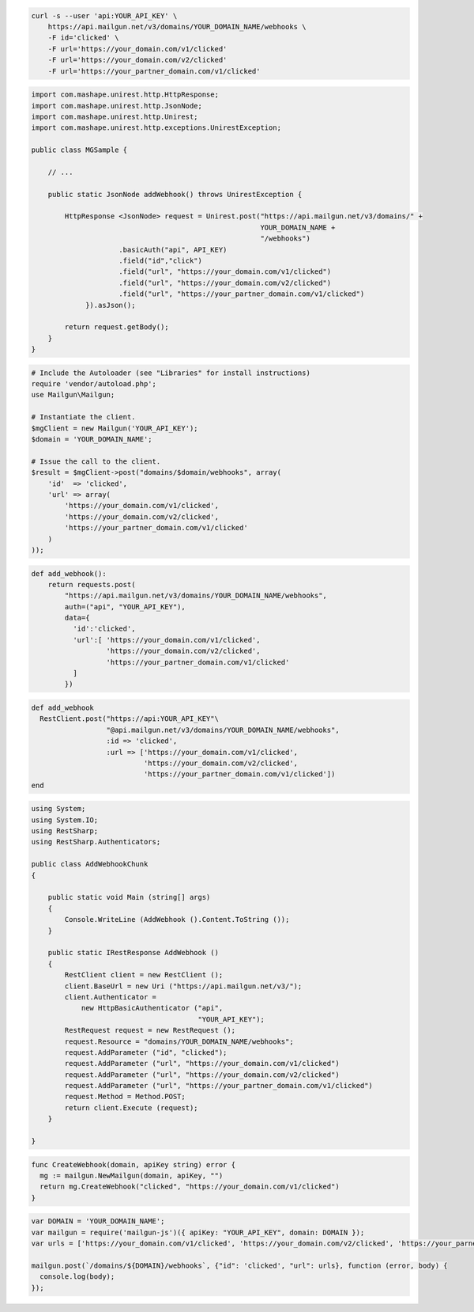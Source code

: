 .. code-block:: bash

    curl -s --user 'api:YOUR_API_KEY' \
	https://api.mailgun.net/v3/domains/YOUR_DOMAIN_NAME/webhooks \
	-F id='clicked' \
	-F url='https://your_domain.com/v1/clicked'
	-F url='https://your_domain.com/v2/clicked'
	-F url='https://your_partner_domain.com/v1/clicked'

.. code-block:: java

 import com.mashape.unirest.http.HttpResponse;
 import com.mashape.unirest.http.JsonNode;
 import com.mashape.unirest.http.Unirest;
 import com.mashape.unirest.http.exceptions.UnirestException;
 
 public class MGSample {
 
     // ...
 
     public static JsonNode addWebhook() throws UnirestException {
 
         HttpResponse <JsonNode> request = Unirest.post("https://api.mailgun.net/v3/domains/" + 
                                                        YOUR_DOMAIN_NAME + 
                                                        "/webhooks")
 		      .basicAuth("api", API_KEY)
 		      .field("id","click")
 		      .field("url", "https://your_domain.com/v1/clicked")
 		      .field("url", "https://your_domain.com/v2/clicked")
 		      .field("url", "https://your_partner_domain.com/v1/clicked")
              }).asJson();
 
         return request.getBody();
     }
 }

.. code-block:: php

  # Include the Autoloader (see "Libraries" for install instructions)
  require 'vendor/autoload.php';
  use Mailgun\Mailgun;

  # Instantiate the client.
  $mgClient = new Mailgun('YOUR_API_KEY');
  $domain = 'YOUR_DOMAIN_NAME';

  # Issue the call to the client.
  $result = $mgClient->post("domains/$domain/webhooks", array(
      'id'  => 'clicked',
      'url' => array(
          'https://your_domain.com/v1/clicked',
          'https://your_domain.com/v2/clicked',
          'https://your_partner_domain.com/v1/clicked'
      )
  ));

.. code-block:: py

 def add_webhook():
     return requests.post(
         "https://api.mailgun.net/v3/domains/YOUR_DOMAIN_NAME/webhooks",
         auth=("api", "YOUR_API_KEY"),
         data={
           'id':'clicked', 
           'url':[ 'https://your_domain.com/v1/clicked',
		   'https://your_domain.com/v2/clicked',
		   'https://your_partner_domain.com/v1/clicked'
           ]
         })

.. code-block:: rb

 def add_webhook
   RestClient.post("https://api:YOUR_API_KEY"\
                   "@api.mailgun.net/v3/domains/YOUR_DOMAIN_NAME/webhooks",
                   :id => 'clicked',
                   :url => ['https://your_domain.com/v1/clicked',
                            'https://your_domain.com/v2/clicked',
                            'https://your_partner_domain.com/v1/clicked'])
 end

.. code-block:: csharp

 using System;
 using System.IO;
 using RestSharp;
 using RestSharp.Authenticators;

 public class AddWebhookChunk
 {

     public static void Main (string[] args)
     {
         Console.WriteLine (AddWebhook ().Content.ToString ());
     }

     public static IRestResponse AddWebhook ()
     {
         RestClient client = new RestClient ();
         client.BaseUrl = new Uri ("https://api.mailgun.net/v3/");
         client.Authenticator =
             new HttpBasicAuthenticator ("api",
                                         "YOUR_API_KEY");
         RestRequest request = new RestRequest ();
         request.Resource = "domains/YOUR_DOMAIN_NAME/webhooks";
         request.AddParameter ("id", "clicked");
         request.AddParameter ("url", "https://your_domain.com/v1/clicked")
         request.AddParameter ("url", "https://your_domain.com/v2/clicked")
         request.AddParameter ("url", "https://your_partner_domain.com/v1/clicked")
         request.Method = Method.POST;
         return client.Execute (request);
     }

 }

.. code-block:: go

 func CreateWebhook(domain, apiKey string) error {
   mg := mailgun.NewMailgun(domain, apiKey, "")
   return mg.CreateWebhook("clicked", "https://your_domain.com/v1/clicked")
 }

.. code-block:: js

 var DOMAIN = 'YOUR_DOMAIN_NAME';
 var mailgun = require('mailgun-js')({ apiKey: "YOUR_API_KEY", domain: DOMAIN });
 var urls = ['https://your_domain.com/v1/clicked', 'https://your_domain.com/v2/clicked', 'https://your_parner_domain.com/v1/clicked']

 mailgun.post(`/domains/${DOMAIN}/webhooks`, {"id": 'clicked', "url": urls}, function (error, body) {
   console.log(body);
 });
